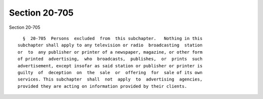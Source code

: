 Section 20-705
==============

Section 20-705 ::    
        
     
        §  20-705  Persons  excluded  from  this subchapter.   Nothing in this
      subchapter shall apply to any television or radio  broadcasting  station
      or  to  any publisher or printer of a newspaper, magazine, or other form
      of printed  advertising,  who  broadcasts,  publishes,  or  prints  such
      advertisement, except insofar as said station or publisher or printer is
      guilty  of  deception  on  the  sale  or  offering  for  sale of its own
      services. This subchapter  shall  not  apply  to  advertising  agencies,
      provided they are acting on information provided by their clients.
    
    
    
    
    
    
    